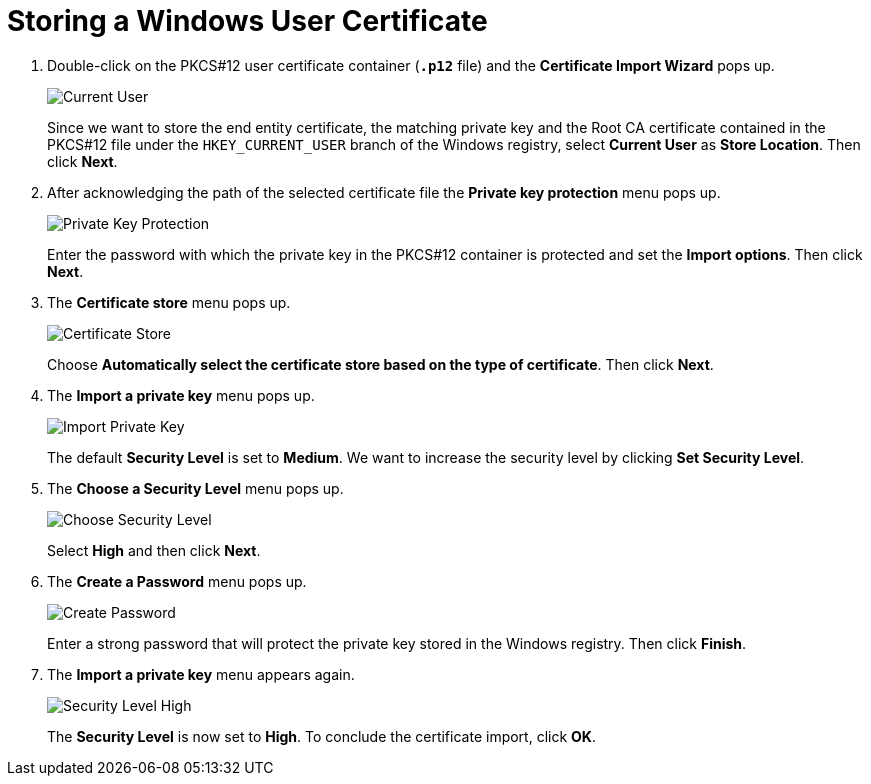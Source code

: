= Storing a Windows User Certificate

. Double-click on the PKCS#12 user certificate container (`*.p12*` file) and the
  *Certificate Import Wizard* pops up.
+
image:currentUser.png[Current User]
+
Since we want to store the end entity certificate, the matching private key and
the Root CA certificate contained in the PKCS#12 file under the `HKEY_CURRENT_USER`
branch of the Windows registry, select *Current User* as *Store Location*. Then
click *Next*.

. After acknowledging the path of the selected certificate file the *Private key
  protection* menu pops up.
+
image:privateKeyProtection.png[Private Key Protection]
+
Enter the password with which the private key in the PKCS#12 container is protected
and set the *Import options*. Then click *Next*.

. The *Certificate store* menu pops up.
+
image:certificateStore.png[Certificate Store]
+
Choose *Automatically select the certificate store based on the type of certificate*.
Then click *Next*.

. The *Import a private key* menu pops up.
+
image:importPrivateKey.png[Import Private Key]
+
The default *Security Level* is set to *Medium*. We want to increase the security
level by clicking *Set Security Level*.

. The *Choose a Security Level* menu pops up.
+
image:chooseSecurityLevel.png[Choose Security Level]
+
Select *High* and then click *Next*.

. The *Create a Password* menu pops up.
+
image:createPassword.png[Create Password]
+
Enter a strong password that will protect the private key stored in the Windows
registry. Then click *Finish*.

. The *Import a private key* menu appears again.
+
image:securityLevelHigh.png[Security Level High]
+
The *Security Level* is now set to *High*. To conclude the certificate import,
click *OK*.
